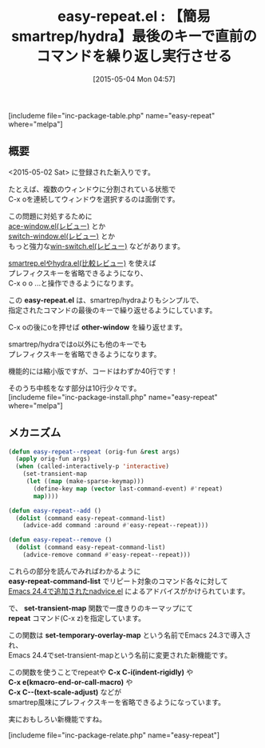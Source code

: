 #+BLOG: rubikitch
#+POSTID: 889
#+BLOG: rubikitch
#+DATE: [2015-05-04 Mon 04:57]
#+PERMALINK: easy-repeat
#+OPTIONS: toc:nil num:nil todo:nil pri:nil tags:nil ^:nil \n:t -:nil
#+ISPAGE: nil
#+DESCRIPTION:
# (progn (erase-buffer)(find-file-hook--org2blog/wp-mode))
#+BLOG: rubikitch
#+CATEGORY: キーバインド
#+EL_PKG_NAME: easy-repeat
#+TAGS: 
#+EL_TITLE0: 【簡易smartrep/hydra】最後のキーで直前のコマンドを繰り返し実行させる
#+EL_URL: 
#+begin: org2blog
#+TITLE: easy-repeat.el : 【簡易smartrep/hydra】最後のキーで直前のコマンドを繰り返し実行させる
[includeme file="inc-package-table.php" name="easy-repeat" where="melpa"]

#+end:
** 概要
<2015-05-02 Sat> に登録された新入りです。

たとえば、複数のウィンドウに分割されている状態で
C-x oを連続してウィンドウを選択するのは面倒です。

この問題に対処するために
[[http://emacs.rubikitch.com/ace-window/][ace-window.el(レビュー)]] とか
[[http://emacs.rubikitch.com/switch-window/][switch-window.el(レビュー)]] とか
もっと強力な[[http://emacs.rubikitch.com/win-switch/][win-switch.el(レビュー)]] などがあります。

[[http://emacs.rubikitch.com/hydra/][smartrep.elやhydra.el(比較レビュー)]] を使えば
プレフィクスキーを省略できるようになり、
C-x o o ...と操作できるようになります。

この *easy-repeat.el* は、smartrep/hydraよりもシンプルで、
指定されたコマンドの最後のキーで繰り返せるようにしています。

C-x oの後にoを押せば *other-window* を繰り返せます。

smartrep/hydraではo以外にも他のキーでも
プレフィクスキーを省略できるようになります。

機能的には縮小版ですが、コードはわずか40行です！

そのうち中核をなす部分は10行少々です。
[includeme file="inc-package-install.php" name="easy-repeat" where="melpa"]
** メカニズム
#+BEGIN_SRC emacs-lisp :results silent
(defun easy-repeat--repeat (orig-fun &rest args)
  (apply orig-fun args)
  (when (called-interactively-p 'interactive)
    (set-transient-map
     (let ((map (make-sparse-keymap)))
       (define-key map (vector last-command-event) #'repeat)
       map))))

(defun easy-repeat--add ()
  (dolist (command easy-repeat-command-list)
    (advice-add command :around #'easy-repeat--repeat)))

(defun easy-repeat--remove ()
  (dolist (command easy-repeat-command-list)
    (advice-remove command #'easy-repeat--repeat)))
#+END_SRC

これらの部分を読んでみればわかるように
*easy-repeat-command-list* でリピート対象のコマンド各々に対して
[[http://emacs.rubikitch.com/nadvice/][Emacs 24.4で追加されたnadvice.el]] によるアドバイスがかけられています。

で、 *set-transient-map* 関数で一度きりのキーマップにて
*repeat* コマンド(C-x z)を指定しています。

この関数は *set-temporary-overlay-map* という名前でEmacs 24.3で導入され、
Emacs 24.4でset-transient-mapという名前に変更された新機能です。

この関数を使うことでrepeatや *C-x C-i(indent-rigidly)* や
*C-x e(kmacro-end-or-call-macro)* や
*C-x C--(text-scale-adjust)* などが
smartrep風味にプレフィクスキーを省略できるようになっています。

実におもしろい新機能ですね。


# (progn (forward-line 1)(shell-command "screenshot-time.rb org_template" t))
[includeme file="inc-package-relate.php" name="easy-repeat"]
